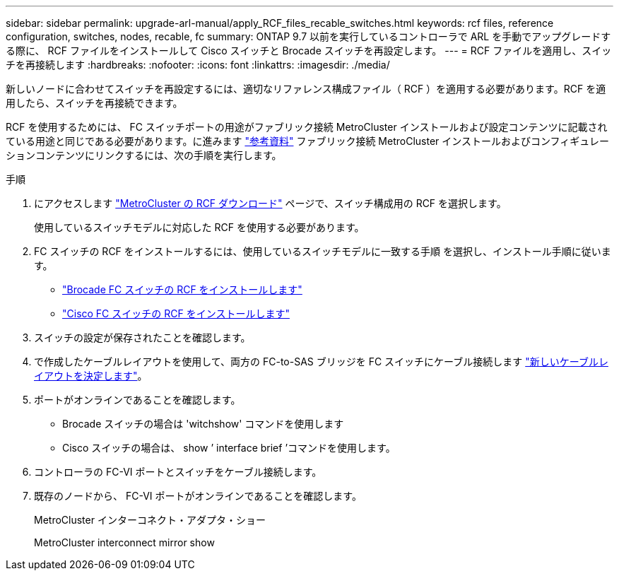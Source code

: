 ---
sidebar: sidebar 
permalink: upgrade-arl-manual/apply_RCF_files_recable_switches.html 
keywords: rcf files, reference configuration, switches, nodes, recable, fc 
summary: ONTAP 9.7 以前を実行しているコントローラで ARL を手動でアップグレードする際に、 RCF ファイルをインストールして Cisco スイッチと Brocade スイッチを再設定します。 
---
= RCF ファイルを適用し、スイッチを再接続します
:hardbreaks:
:nofooter: 
:icons: font
:linkattrs: 
:imagesdir: ./media/


[role="lead"]
新しいノードに合わせてスイッチを再設定するには、適切なリファレンス構成ファイル（ RCF ）を適用する必要があります。RCF を適用したら、スイッチを再接続できます。

RCF を使用するためには、 FC スイッチポートの用途がファブリック接続 MetroCluster インストールおよび設定コンテンツに記載されている用途と同じである必要があります。に進みます link:other_references.html["参考資料"] ファブリック接続 MetroCluster インストールおよびコンフィギュレーションコンテンツにリンクするには、次の手順を実行します。

.手順
. にアクセスします https://mysupport.netapp.com/site/products/all/details/metrocluster-rcf/downloads-tab["MetroCluster の RCF ダウンロード"^] ページで、スイッチ構成用の RCF を選択します。
+
使用しているスイッチモデルに対応した RCF を使用する必要があります。

. FC スイッチの RCF をインストールするには、使用しているスイッチモデルに一致する手順 を選択し、インストール手順に従います。
+
** https://docs.netapp.com/us-en/ontap-metrocluster/install-fc/task_install_the_brocade_fc_switch_rcf_file.html["Brocade FC スイッチの RCF をインストールします"^]
** https://docs.netapp.com/us-en/ontap-metrocluster/install-fc/task_download_and_install_the_cisco_fc_switch_rcf_files.html["Cisco FC スイッチの RCF をインストールします"^]


. スイッチの設定が保存されたことを確認します。
. で作成したケーブルレイアウトを使用して、両方の FC-to-SAS ブリッジを FC スイッチにケーブル接続します link:determine_new_cabling_layout.html["新しいケーブルレイアウトを決定します"]。
. ポートがオンラインであることを確認します。
+
** Brocade スイッチの場合は 'witchshow' コマンドを使用します
** Cisco スイッチの場合は、 show ’ interface brief ’コマンドを使用します。


. コントローラの FC-VI ポートとスイッチをケーブル接続します。
. 既存のノードから、 FC-VI ポートがオンラインであることを確認します。
+
MetroCluster インターコネクト・アダプタ・ショー

+
MetroCluster interconnect mirror show


